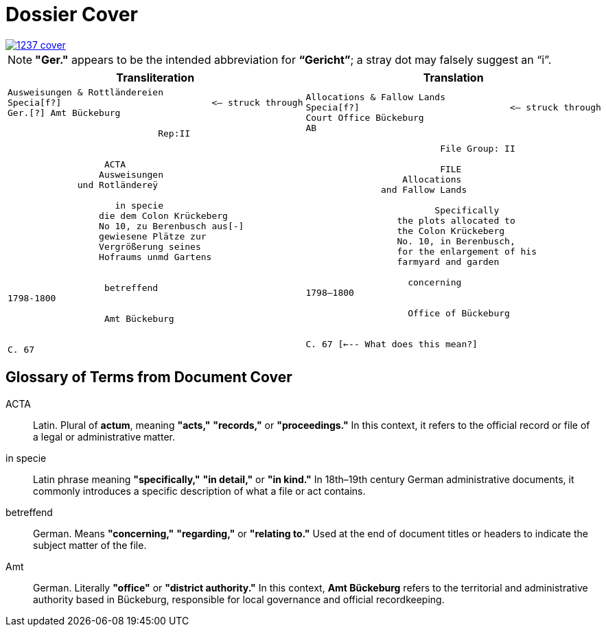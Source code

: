 = Dossier Cover
:page-role: wide

image::1237-cover.png[link=self]

NOTE: *"Ger."* appears to be the intended abbreviation for *“Gericht”*; a stray dot may falsely suggest an “i”.


[cols="a,a"]
|===
|Transliteration|Translation

|
[verse]
____
Ausweisungen & Rottländereien
Specia[f?]                            <— struck through
Ger.[?] Amt Bückeburg

                            Rep:II


                  ACTA
                 Ausweisungen
             und Rotländereÿ

                    in specie
                 die dem Colon Krückeberg
                 No 10, zu Berenbusch aus[-]
                 gewiesene Plätze zur
                 Vergrößerung seines
                 Hofraums unmd Gartens


                  betreffend
1798-1800

                  Amt Bückeburg


C. 67
____

|
[verse]
____
Allocations & Fallow Lands
Specia[f?]                            <— struck through
Court Office Bückeburg
AB

                         File Group: II

                         FILE
                  Allocations
              and Fallow Lands

                        Specifically
                 the plots allocated to
                 the Colon Krückeberg
                 No. 10, in Berenbusch,
                 for the enlargement of his
                 farmyard and garden

                   concerning
1798–1800

                   Office of Bückeburg


C. 67 [<--- What does this mean?]
____
|===


== Glossary of Terms from Document Cover

[glossary]
ACTA:: Latin. Plural of *actum*, meaning *"acts,"* *"records,"* or *"proceedings."* In this context, it refers to the official record or file of a legal or administrative matter.

in specie:: Latin phrase meaning *"specifically,"* *"in detail,"* or *"in kind."* In 18th–19th century German administrative documents, it commonly introduces a specific description of what a file or act contains.

betreffend:: German. Means *"concerning,"* *"regarding,"* or *"relating to."* Used at the end of document titles or headers to indicate the subject matter of the file.

Amt:: German. Literally *"office"* or *"district authority."* In this context, *Amt Bückeburg* refers to the territorial and administrative authority based in Bückeburg, responsible for local governance and official recordkeeping.

